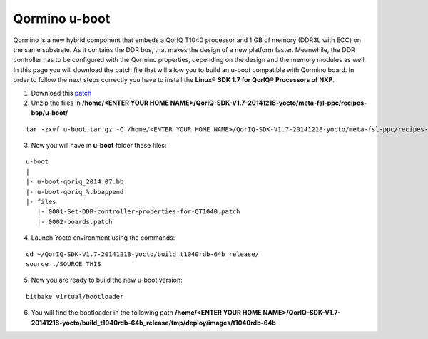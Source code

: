 .. index:: E2V

.. _uboote2v:

Qormino u-boot
==============

Qormino is a new hybrid component that embeds a QorIQ T1040 processor and 1 GB of memory (DDR3L with ECC) on the same substrate.
As it contains the DDR bus, that makes the design of a new platform faster. Meanwhile, the DDR controller has to be configured with the Qormino properties, depending on the design and the memory modules as well. In this page you will download the patch file that will allow you to build an u-boot compatible with Qormino board.
In order to follow the next steps correctly you have to install the **Linux® SDK 1.7 for QorIQ® Processors of NXP**.

1. Download this `patch <_static/u-boot.tar.gz>`_

2. Unzip the files in **/home/<ENTER YOUR HOME NAME>/QorIQ-SDK-V1.7-20141218-yocto/meta-fsl-ppc/recipes-bsp/u-boot/**

::

  tar -zxvf u-boot.tar.gz -C /home/<ENTER YOUR HOME NAME>/QorIQ-SDK-V1.7-20141218-yocto/meta-fsl-ppc/recipes-bsp/u-boot/

3. Now you will have in **u-boot** folder these files:

::

 u-boot
 |
 |- u-boot-qoriq_2014.07.bb
 |- u-boot-qoriq_%.bbappend
 |- files
    |- 0001-Set-DDR-controller-properties-for-QT1040.patch
    |- 0002-boards.patch

4. Launch Yocto environment using the commands:

::

 cd ~/QorIQ-SDK-V1.7-20141218-yocto/build_t1040rdb-64b_release/
 source ./SOURCE_THIS

5. Now you are ready to build the new u-boot version:

::

 bitbake virtual/bootloader

6. You will find the bootloader in the following path **/home/<ENTER YOUR HOME NAME>/QorIQ-SDK-V1.7-20141218-yocto/build_t1040rdb-64b_release/tmp/deploy/images/t1040rdb-64b**

